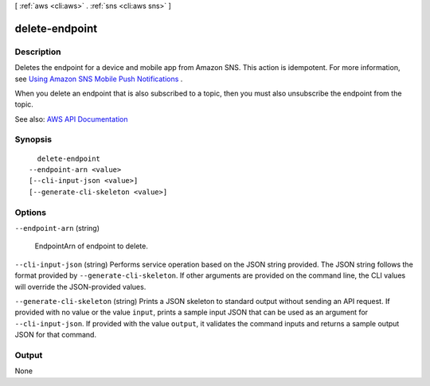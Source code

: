 [ :ref:`aws <cli:aws>` . :ref:`sns <cli:aws sns>` ]

.. _cli:aws sns delete-endpoint:


***************
delete-endpoint
***************



===========
Description
===========



Deletes the endpoint for a device and mobile app from Amazon SNS. This action is idempotent. For more information, see `Using Amazon SNS Mobile Push Notifications <http://docs.aws.amazon.com/sns/latest/dg/SNSMobilePush.html>`_ . 

 

When you delete an endpoint that is also subscribed to a topic, then you must also unsubscribe the endpoint from the topic.



See also: `AWS API Documentation <https://docs.aws.amazon.com/goto/WebAPI/sns-2010-03-31/DeleteEndpoint>`_


========
Synopsis
========

::

    delete-endpoint
  --endpoint-arn <value>
  [--cli-input-json <value>]
  [--generate-cli-skeleton <value>]




=======
Options
=======

``--endpoint-arn`` (string)


  EndpointArn of endpoint to delete.

  

``--cli-input-json`` (string)
Performs service operation based on the JSON string provided. The JSON string follows the format provided by ``--generate-cli-skeleton``. If other arguments are provided on the command line, the CLI values will override the JSON-provided values.

``--generate-cli-skeleton`` (string)
Prints a JSON skeleton to standard output without sending an API request. If provided with no value or the value ``input``, prints a sample input JSON that can be used as an argument for ``--cli-input-json``. If provided with the value ``output``, it validates the command inputs and returns a sample output JSON for that command.



======
Output
======

None